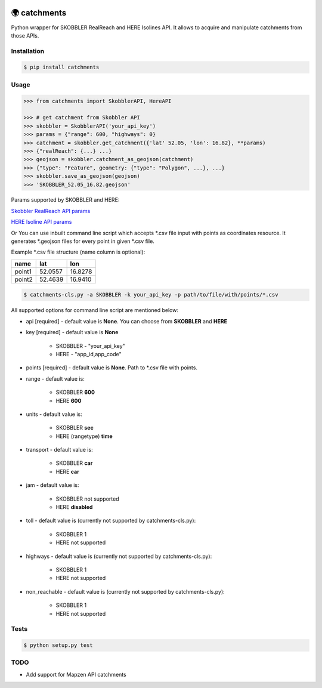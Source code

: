 .. image:: https://travis-ci.org/Luqqk/catchments.svg?branch=master
    :target: https://travis-ci.org/Luqqk/catchments

.. image:: https://coveralls.io/repos/github/Luqqk/catchments/badge.svg
    :target: https://coveralls.io/github/Luqqk/catchments

🌍 catchments
=============

Python wrapper for SKOBBLER RealReach and HERE Isolines API. It allows to acquire and manipulate catchments from those APIs.

Installation
------------

.. code-block:: bash

    $ pip install catchments

Usage
-----

.. code-block:: python

    >>> from catchments import SkobblerAPI, HereAPI

    >>> # get catchment from Skobbler API
    >>> skobbler = SkobblerAPI('your_api_key')
    >>> params = {"range": 600, "highways": 0}
    >>> catchment = skobbler.get_catchment({'lat' 52.05, 'lon': 16.82}, **params)
    >>> {"realReach": {...} ...}
    >>> geojson = skobbler.catchment_as_geojson(catchment)
    >>> {"type": "Feature", geometry: {"type": "Polygon", ...}, ...}
    >>> skobbler.save_as_geojson(geojson)
    >>> 'SKOBBLER_52.05_16.82.geojson'

Params supported by SKOBBLER and HERE:

`Skobbler RealReach API params <https://developer.skobbler.com/getting-started/web#sec3>`_

`HERE Isoline API params <https://developer.here.com/rest-apis/documentation/routing/topics/request-isoline.html>`_

Or You can use inbuilt command line script which accepts \*.csv file input with points as coordinates resource. It generates \*.geojson files for every point in given \*.csv file.

Example \*.csv file structure (name column is optional):

+------------+------------+------------+ 
|    name    |    lat     |    lon     | 
+============+============+============+ 
|   point1   |  52.0557   |  16.8278   | 
+------------+------------+------------+ 
|   point2   |  52.4639   |  16.9410   | 
+------------+------------+------------+ 

.. code-block:: bash

    $ catchments-cls.py -a SKOBBLER -k your_api_key -p path/to/file/with/points/*.csv

All supported options for command line script are mentioned below:

* api [required] - default value is **None**. You can choose from **SKOBBLER** and **HERE**

* key [required] - default value is **None**
    
    * SKOBBLER - "your_api_key"
    * HERE - "app_id,app_code"

* points [required] - default value is **None**. Path to \*.csv file with points.

* range - default value is:

    * SKOBBLER **600**
    * HERE **600**

* units - default value is:

    * SKOBBLER **sec**
    * HERE (rangetype) **time**

* transport - default value is:

    * SKOBBLER **car**
    * HERE **car**

* jam - default value is:

    * SKOBBLER not supported
    * HERE **disabled**

* toll - default value is (currently not supported by catchments-cls.py):

    * SKOBBLER 1
    * HERE not supported

* highways - default value is (currently not supported by catchments-cls.py):

    * SKOBBLER 1
    * HERE not supported

* non_reachable - default value is (currently not supported by catchments-cls.py):

    * SKOBBLER 1
    * HERE not supported

Tests
-----

.. code-block:: bash

    $ python setup.py test

TODO
------

* Add support for Mapzen API catchments
